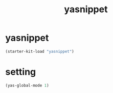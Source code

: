 #+TITLE: yasnippet

* yasnippet
  #+BEGIN_SRC emacs-lisp
  (starter-kit-load "yasnippet")
  #+END_SRC
  
* setting
  #+BEGIN_SRC emacs-lisp
  (yas-global-mode 1)
  #+END_SRC
